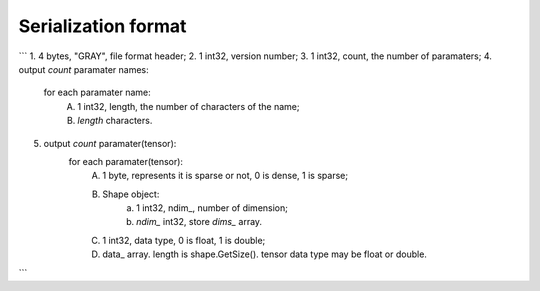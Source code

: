 Serialization format
====================

```
1. 4 bytes, "GRAY", file format header;
2. 1 int32, version number;
3. 1 int32, count, the number of paramaters;
4. output `count` paramater names:
	for each paramater name:
		A. 1 int32, length, the number of characters of the name;
		B. `length` characters.
5. output `count` paramater(tensor):
	for each paramater(tensor):
		A. 1 byte, represents it is sparse or not, 0 is dense, 1 is sparse;
		B. Shape object:
			a. 1 int32, ndim_, number of dimension;
			b. `ndim_` int32, store `dims_` array.
		C. 1 int32, data type, 0 is float, 1 is double;
		D. data_ array. length is shape.GetSize(). tensor data type may be float or double.
```
